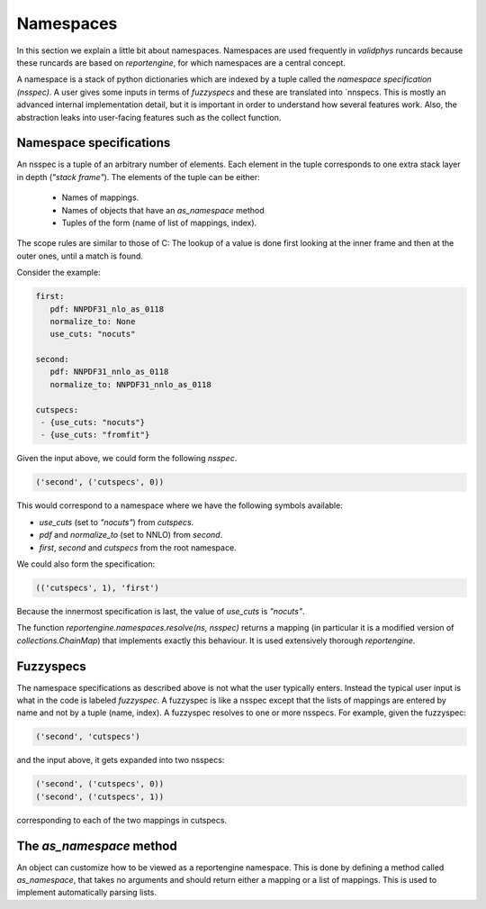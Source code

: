 .. _namespaces:

Namespaces
==========

In this section we explain a little bit about namespaces. Namespaces are used frequently in
`validphys` runcards because these runcards are based on `reportengine`, for which namespaces
are a central concept. 

A namespace is a stack of python dictionaries which are indexed by a tuple called the 
`namespace specification (nsspec)`. A user gives some inputs in terms of `fuzzyspecs` and
these are translated into `nnspecs. This is mostly an advanced internal implementation detail,
but it is important in order to understand how several features work. Also, the abstraction leaks
into user-facing features such as the collect function.

Namespace specifications
------------------------

An nsspec is a tuple of an arbitrary number of elements.  Each element
in the tuple corresponds to one extra stack layer in depth (*"stack
frame"*). The elements of the tuple can be either:

 - Names of mappings.
 - Names of objects that have an `as_namespace` method
 - Tuples of the form (name of list of mappings, index).

The scope rules are similar to those of C: The lookup of a value is
done first looking at the inner frame and then at the outer ones,
until a match is found.

Consider the example:

.. code:: yaml

	first:
	   pdf: NNPDF31_nlo_as_0118
	   normalize_to: None
	   use_cuts: "nocuts"

	second:
	   pdf: NNPDF31_nnlo_as_0118
	   normalize_to: NNPDF31_nnlo_as_0118

	cutspecs:
	 - {use_cuts: "nocuts"}
 	 - {use_cuts: "fromfit"}


Given the input above, we could form the following `nsspec`.

.. code:: python

	('second', ('cutspecs', 0))

This would correspond to a namespace where we have the following
symbols available:

- `use_cuts` (set to `"nocuts"`) from `cutspecs`.
- `pdf` and `normalize_to` (set to NNLO) from `second`.
- `first`, `second` and `cutspecs` from the root namespace.

We could also form the specification:

.. code:: python

	(('cutspecs', 1), 'first')

Because the innermost specification is last, the value of `use_cuts`
is `"nocuts"`.

The function `reportengine.namespaces.resolve(ns, nsspec)` returns
a mapping (in particular it is a modified version of
`collections.ChainMap`) that  implements exactly this behaviour. It is
used extensively thorough `reportengine`.

.. _fuzzyspecs:
Fuzzyspecs
----------

The namespace specifications as described above is not what
the user typically enters. Instead the typical user input is what in
the code is labeled *fuzzyspec*. A fuzzyspec is like a nsspec except
that the lists of mappings are entered by name and not by a tuple
(name, index). A fuzzyspec resolves to one or more nsspecs. For
example, given the fuzzyspec:

.. code:: python

	('second', 'cutspecs')

and the input above, it gets expanded into two nsspecs:

.. code:: python

	('second', ('cutspecs', 0))
	('second', ('cutspecs', 1))

corresponding to each of the two mappings in cutspecs.

The `as_namespace` method
-------------------------

An object can customize how to be viewed as a reportengine namespace.
This is done by defining a method called `as_namespace`, that takes no
arguments and should return either a mapping or a list of mappings.
This is used to implement automatically parsing lists.
